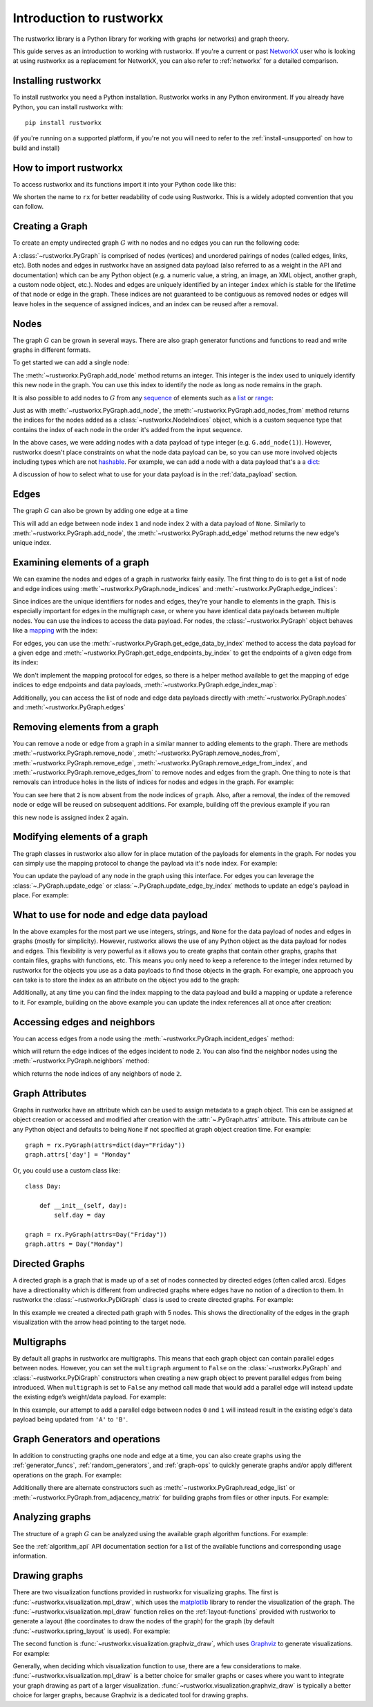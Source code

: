 .. This document was adapted from and originally modeled on the similar
   introduction tutorial in  NetworkX's documentation which can be found here:
   https://networkx.org/documentation/networkx-2.6.2/tutorial.html

#########################
Introduction to rustworkx
#########################

The rustworkx library is a Python library for working with graphs (or networks)
and graph theory.

This guide serves as an introduction to working with rustworkx. If you're a
current or past `NetworkX <https:://networkx.org>`__ user who is looking at
using rustworkx as a replacement for NetworkX, you can also refer to
:ref:`networkx` for a detailed comparison.

Installing rustworkx
====================

To install rustworkx you need a Python installation. Rustworkx works in any
Python environment. If you already have Python, you can install rustworkx with::

    pip install rustworkx

(if you're running on a supported platform, if you're not you will need to
refer to the :ref:`install-unsupported` on how to build and install)

How to import rustworkx
=======================

To access rustworkx and its functions import it into your Python code like this:

.. jupyter-execute::

    import rustworkx as rx

We shorten the name to ``rx`` for better readability of code using Rustworkx.
This is a widely adopted convention that you can follow.

Creating a Graph
================

To create an empty undirected graph :math:`G` with no nodes and no edges you
can run the following code:

.. jupyter-execute::

    G = rx.PyGraph()

A :class:`~rustworkx.PyGraph` is comprised of nodes (vertices)
and unordered pairings of nodes (called edges, links, etc). Both nodes and
edges in rustworkx have an assigned data payload (also referred to as a weight
in the API and documentation) which can be any Python object (e.g. a numeric
value, a string, an image, an XML object, another graph, a custom node object,
etc.). Nodes and edges are uniquely identified by an integer ``index``
which is stable for the lifetime of that node or edge in the graph. These
indices are not guaranteed to be contiguous as removed nodes or
edges will leave holes in the sequence of assigned indices, and an index
can be reused after a removal.

Nodes
=====

The graph :math:`G` can be grown in several ways. There are also graph generator
functions and functions to read and write graphs in different formats.

To get started we can add a single node:

.. jupyter-execute::

    G.add_node(1)

The :meth:`~rustworkx.PyGraph.add_node` method returns an integer. This integer
is the index used to uniquely identify this new node in the graph. You can use
this index to identify the node as long as node remains in the graph.

It is also possible to add nodes to :math:`G` from any
`sequence <https://docs.python.org/3/glossary.html#term-sequence>`__ of
elements such as a
`list <https://docs.python.org/3/library/stdtypes.html#list>`__ or
`range <https://docs.python.org/3/library/stdtypes.html#ranges>`__:

.. jupyter-execute::

    indices = G.add_nodes_from(range(5))
    print(indices)

Just as with :meth:`~rustworkx.PyGraph.add_node`, the
:meth:`~rustworkx.PyGraph.add_nodes_from` method returns the indices for the nodes
added as a :class:`~rustworkx.NodeIndices` object, which is a custom sequence
type that contains the index of each node in the order it's added from the input
sequence.

In the above cases, we were adding nodes with a data payload of type integer (e.g. ``G.add_node(1)``).
However, rustworkx doesn't place constraints on what the node data payload can
be, so you can use more involved objects including types which are not
`hashable <https://docs.python.org/3/glossary.html#term-hashable>`__. For
example, we can add a node with a data payload that's a a
`dict <https://docs.python.org/3/library/stdtypes.html#dict>`__:

.. jupyter-execute::

    G.add_node({
        "color": "green",
        "size": 42,
    })

A discussion of how to select what to use for your data payload is in the
:ref:`data_payload` section.

Edges
=====

The graph :math:`G` can also be grown by adding one edge at a time

.. jupyter-execute::

    G.add_edge(1, 2, None)

This will add an edge between node index ``1`` and node index ``2`` with a
data payload of ``None``. Similarly to :meth:`~rustworkx.PyGraph.add_node`, the
:meth:`~rustworkx.PyGraph.add_edge` method returns the new edge's unique
index.

Examining elements of a graph
=============================

We can examine the nodes and edges of a graph in rustworkx fairly easily. The
first thing to do is to get a list of node and edge indices using
:meth:`~rustworkx.PyGraph.node_indices` and
:meth:`~rustworkx.PyGraph.edge_indices`:

.. jupyter-execute::

    node_indices = G.node_indices()
    edge_indices = G.edge_indices()
    print(node_indices)
    print(edge_indices)

Since indices are the unique identifiers for nodes and edges, they're your
handle to elements in the graph. This is especially important for edges in the
multigraph case, or where you have identical data payloads between multiple
nodes. You can use the indices to access the data payload. For nodes, the
:class:`~rustworkx.PyGraph` object behaves like a
`mapping <https://docs.python.org/3/glossary.html#term-mapping>`__ with the
index:

.. jupyter-execute::

    first_index_data = G[node_indices[0]]
    print(first_index_data)

For edges, you can use the :meth:`~rustworkx.PyGraph.get_edge_data_by_index`
method to access the data payload for a given edge and
:meth:`~rustworkx.PyGraph.get_edge_endpoints_by_index` to get the endpoints
of a given edge from its index:

.. jupyter-execute::

    first_index_data = G.get_edge_data_by_index(edge_indices[0])
    first_index_edgepoints = G.get_edge_endpoints_by_index(edge_indices[0])
    print(first_index_edgepoints)
    print(first_index_data)

We don't implement the mapping protocol for edges, so there is a helper
method available to get the mapping of edge indices to edge endpoints and
data payloads, :meth:`~rustworkx.PyGraph.edge_index_map`:

.. jupyter-execute::

    print(G.edge_index_map())

Additionally, you can access the list of node and edge data payloads directly
with :meth:`~rustworkx.PyGraph.nodes` and :meth:`~rustworkx.PyGraph.edges`

.. jupyter-execute::

    print("Node data payloads")
    print(G.nodes())
    print("Edge data payloads")
    print(G.edges())

.. _tutorial_removal:

Removing elements from a graph
===============================

You can remove a node or edge from a graph in a similar manner to adding
elements to the graph. There are methods :meth:`~rustworkx.PyGraph.remove_node`,
:meth:`~rustworkx.PyGraph.remove_nodes_from`,
:meth:`~rustworkx.PyGraph.remove_edge`,
:meth:`~rustworkx.PyGraph.remove_edge_from_index`, and
:meth:`~rustworkx.PyGraph.remove_edges_from` to remove nodes and edges from
the graph. One thing to note is that removals can introduce holes in the
lists of indices for nodes and edges in the graph. For example:

.. jupyter-execute::

    graph = rx.PyGraph()
    graph.add_nodes_from(list(range(5)))
    graph.add_nodes_from(list(range(2)))
    graph.remove_node(2)
    print(graph.node_indices())

You can see here that ``2`` is now absent from the node indices of ``graph``.
Also, after a removal, the index of the removed node or edge will be reused on
subsequent additions. For example, building off the previous example if you ran

.. jupyter-execute::

    graph.add_node("New Node")

this new node is assigned index 2 again.

Modifying elements of a graph
=============================

The graph classes in rustworkx also allow for in place mutation of the payloads
for elements in the graph. For nodes you can simply use the mapping protocol to
change the payload via it's node index. For example:

.. jupyter-execute::

   last_index = graph.node_indices()[-1]
   graph[last_index] = "New Payload"
   print(graph[last_index])

You can update the payload of any node in the graph using this interface. For
edges you can leverage the :class:`~.PyGraph.update_edge` or
:class:`~.PyGraph.update_edge_by_index` methods to update an edge's payload
in place. For example:

.. jupyter-execute::

   edge_index = graph.add_edge(0, 1, None)
   graph.update_edge_by_index(edge_index, "New Edge Payload")
   print(graph.get_edge_data_by_index(edge_index))

.. _data_payload:

What to use for node and edge data payload
==========================================

In the above examples for the most part we use integers, strings, and ``None``
for the data payload of nodes and edges in graphs (mostly for simplicity).
However, rustworkx allows the use of any Python object as the data payload for
nodes and edges. This flexibility is very powerful as
it allows you to create graphs that contain other graphs, graphs that contain
files, graphs with functions, etc. This means you only need to keep a reference
to the integer index returned by rustworkx for the objects you use as a data
payloads to find those objects in the graph. For example, one approach you can
take is to store the index as an attribute on the object you add to the graph:

.. jupyter-execute::

    class GraphNode:

        def __init__(self, value):
            self.value = value
            self.index = None

    graph = rx.PyGraph()
    index = graph.add_node(GraphNode("A"))
    graph[index].index = index

Additionally, at any time you can find the index mapping to the data payload
and build a mapping or update a reference to it. For example, building on the
above example you can update the index references all at once after creation:

.. jupyter-execute::

    class GraphNode:
        def __init__(self, value):
            self.index = None
            self.value = value

        def __str__(self):
            return f"GraphNode: {self.value} @ index: {self.index}"

    class GraphEdge:
        def __init__(self, value):
            self.index = None
            self.value = value

        def __str__(self):
            return f"EdgeNode: {self.value} @ index: {self.index}"

    graph = rx.PyGraph()
    graph.add_nodes_from([GraphNode(i) for i in range(5)])
    graph.add_edges_from([(i, i + 1, GraphEdge(i)) for i in range(4)])
    # Populate index attribute in GraphNode objects
    for index in graph.node_indices():
        graph[index].index = index
    # Populate index attribute in GraphEdge objects
    for index, data in graph.edge_index_map().items():
        data[2].index = index
    print("Nodes:")
    for node in graph.nodes():
        print(node)
    print("Edges:")
    for edge in graph.edges():
        print(edge)

Accessing edges and neighbors
=============================

You can access edges from a node using the :meth:`~rustworkx.PyGraph.incident_edges`
method:

.. jupyter-execute::

    print(G.incident_edges(2))

which will return the edge indices of the edges incident to node ``2``. You
can also find the neighbor nodes using the :meth:`~rustworkx.PyGraph.neighbors`
method:

.. jupyter-execute::

    print(G.neighbors(2))

which returns the node indices of any neighbors of node ``2``.


Graph Attributes
================

Graphs in rustworkx have an attribute which can be used to assign
metadata to a graph object. This can be assigned at object creation or
accessed and modified after creation with the :attr:`~.PyGraph.attrs` attribute.
This attribute can be any Python object and defaults to being ``None`` if not
specified at graph object creation time. For example::

    graph = rx.PyGraph(attrs=dict(day="Friday"))
    graph.attrs['day'] = "Monday"

Or, you could use a custom class like::

    class Day:

        def __init__(self, day):
            self.day = day

    graph = rx.PyGraph(attrs=Day("Friday"))
    graph.attrs = Day("Monday")


Directed Graphs
===============

A directed graph is a graph that is made up of a set of nodes connected by
directed edges (often called arcs). Edges have a directionality which is
different from undirected graphs where edges have no notion of a direction to
them. In rustworkx the :class:`~rustworkx.PyDiGraph` class is used to create
directed graphs. For example:

.. jupyter-execute::

    from rustworkx.visualization import mpl_draw

    path_graph = rx.generators.directed_path_graph(5)
    mpl_draw(path_graph)

In this example we created a directed path graph with 5 nodes. This shows the
directionality of the edges in the graph visualization with the arrow head
pointing to the target node.

Multigraphs
===========

By default all graphs in rustworkx are multigraphs. This means that each
graph object can contain parallel edges between nodes. However, you can set
the ``multigraph`` argument to ``False`` on the :class:`~rustworkx.PyGraph` and
:class:`~rustworkx.PyDiGraph` constructors when creating a new graph object to
prevent parallel edges from being introduced. When ``multigraph`` is set to ``False``
any method call made that would add a parallel edge will instead update the
existing edge’s weight/data payload. For example:

.. jupyter-execute::

    graph = rx.PyGraph(multigraph=False)
    graph.add_nodes_from(range(3))
    graph.add_edges_from([(0, 1, 'A'), (0, 1, 'B'), (1, 2, 'C')])
    mpl_draw(graph, with_labels=True, edge_labels=str)

In this example, our attempt to add a parallel edge between nodes ``0``
and ``1`` will instead result in the existing edge's data payload being updated from
``'A'`` to ``'B'``.

Graph Generators and operations
===============================

In addition to constructing graphs one node and edge at a time, you can also
create graphs using the :ref:`generator_funcs`, :ref:`random_generators`,
and :ref:`graph-ops` to quickly generate graphs and/or apply different
operations on the graph. For example:

.. jupyter-execute::

    lolipop_graph = rx.generators.lollipop_graph(4, 3)
    mesh_graph = rx.generators.mesh_graph(4)
    combined_graph = rx.cartesian_product(lolipop_graph, mesh_graph)[0]
    mpl_draw(combined_graph)

Additionally there are alternate constructors such as
:meth:`~rustworkx.PyGraph.read_edge_list` or :meth:`~rustworkx.PyGraph.from_adjacency_matrix`
for building graphs from files or other inputs. For example:

.. jupyter-execute::

    import tempfile

    with tempfile.NamedTemporaryFile('wt') as fd:
        path = fd.name
        fd.write('0 1\n')
        fd.write('0 2\n')
        fd.write('0 3\n')
        fd.write('1 2\n')
        fd.write('2 3\n')
        fd.flush()
        graph = rx.PyGraph.read_edge_list(path)
    mpl_draw(graph)

Analyzing graphs
================

The structure of a graph :math:`G` can be analyzed using the available graph algorithm
functions. For example:

.. jupyter-execute::

    G = rx.PyGraph()
    G.extend_from_edge_list([(0, 1), (0, 2)])
    new_node = G.add_node("spam")
    print(rx.connected_components(G))
    degrees = {}
    for node in G.node_indices():
        degrees[node] = G.degree(node)
    print(degrees)

.. jupyter-execute::

    G.remove_node(new_node)
    G.extend_from_edge_list([(0, 3), (0, 4), (1, 2)])
    rx.transitivity(G)

See the :ref:`algorithm_api` API documentation section for a list of the available
functions and corresponding usage information.

Drawing graphs
==============

There are two visualization functions provided in rustworkx for visualizing
graphs. The first is :func:`~rustworkx.visualization.mpl_draw`, which uses the
`matplotlib <https://matplotlib.org/>`__ library to render the
visualization of the graph. The :func:`~rustworkx.visualization.mpl_draw`
function relies on the :ref:`layout-functions` provided with rustworkx to
generate a layout (the coordinates to draw the nodes of the graph) for the
graph (by default :func:`~rustworkx.spring_layout` is used). For example:

.. jupyter-execute::

    import matplotlib.pyplot as plt

    G = rx.generators.generalized_petersen_graph(5, 2)
    subax1 = plt.subplot(121)
    mpl_draw(G, with_labels=True, ax=subax1)
    subax2 = plt.subplot(122)
    layout = rx.shell_layout(G, nlist=[[0, 1, 2, 3, 4], [6, 7, 8, 9, 5]])
    mpl_draw(G, pos=layout, with_labels=True, ax=subax2)

The second function is :func:`~rustworkx.visualization.graphviz_draw`, which
uses `Graphviz <https://graphviz.org/>`__ to generate visualizations. For
example:

.. jupyter-execute::

    from rustworkx.visualization import graphviz_draw

    G = rx.generators.heavy_hex_graph(7)
    # set data payload to index
    for node in G.node_indices():
        G[node] = node

    def node_attr_fn(node):
        attr_dict = {
            "style": "filled",
            "shape": "circle",
            "label": str(node)
        }
        # Data nodes are yellow
        if node < 7 * 7:
            attr_dict["color"] = "yellow"
            attr_dict["fill_color"] = "yellow"
        # Syndrome nodes are black
        elif node >= 7 * 7 and node < (7 * 7) + ((7 - 1) * (7 + 1) / 2):
            attr_dict["color"] = "black"
            attr_dict["fill_color"] = "black"
            attr_dict["fontcolor"] = "white"
        # Flag quits are blue
        else:
            attr_dict["color"] = "blue"
            attr_dict["fill_color"] = "blue"
        return attr_dict

    graphviz_draw(G, node_attr_fn=node_attr_fn, method="neato")

Generally, when deciding which visualization function to use, there are a few
considerations to make. :func:`~rustworkx.visualization.mpl_draw` is a better
choice for smaller graphs or cases where you want to integrate your graph
drawing as part of a larger visualization.
:func:`~rustworkx.visualization.graphviz_draw` is typically a better choice
for larger graphs, because Graphviz is a dedicated tool for drawing graphs.
